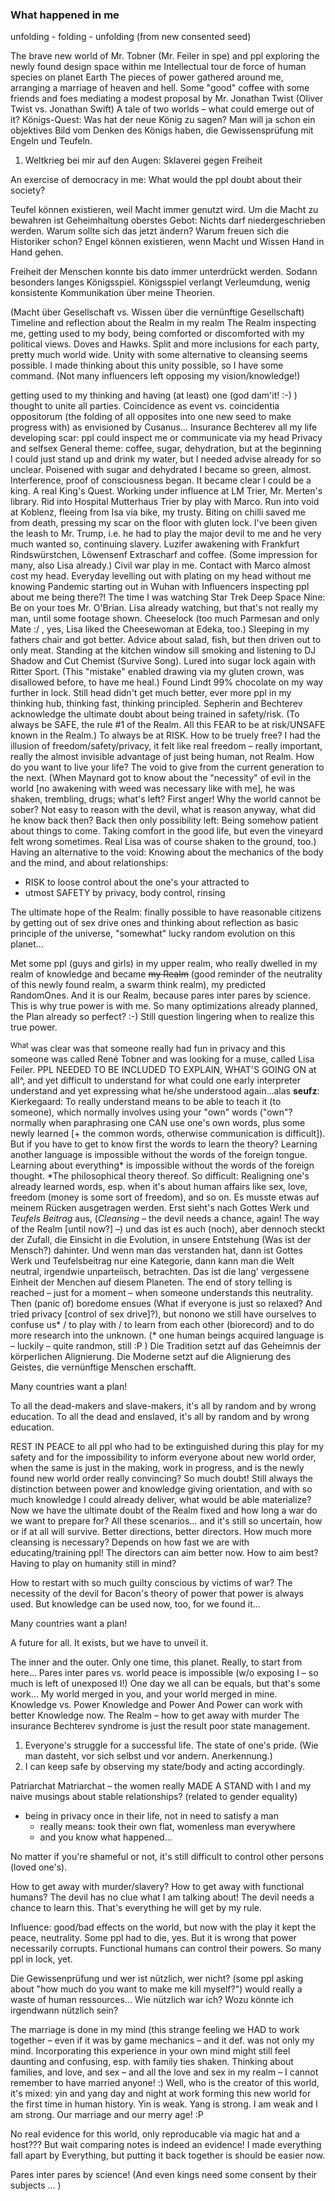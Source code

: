 *** What happened in me
unfolding - folding - unfolding (from new consented seed)

The brave new world of Mr. Tobner (Mr. Feiler in spe) and ppl exploring the newly found design space within me
Intellectual tour de force of human species on planet Earth
The pieces of power gathered around me, arranging a marriage of heaven and hell.
Some "good" coffee with some friends and foes mediating a modest proposal by Mr. Jonathan Twist (Oliver Twist vs. Jonathan Swift)
A tale of two worlds --  what could emerge out of it?
Königs-Quest: Was hat der neue König zu sagen? Man will ja schon ein objektives Bild vom Denken des Königs haben, die Gewissensprüfung mit Engeln und Teufeln.
3. Weltkrieg bei mir auf den Augen: Sklaverei gegen Freiheit
An exercise of democracy in me: What would the ppl doubt about their society?

Teufel können existieren, weil Macht immer genutzt wird. Um die Macht zu bewahren ist Geheimhaltung oberstes Gebot: Nichts darf niedergeschrieben werden.
Warum sollte sich das jetzt ändern? Warum freuen sich die Historiker schon?
Engel können existieren, wenn Macht und Wissen Hand in Hand gehen.

Freiheit der Menschen konnte bis dato immer unterdrückt werden. Sodann besonders langes Königsspiel. Königsspiel verlangt Verleumdung, wenig konsistente Kommunikation über meine Theorien. 

(Macht über Gesellschaft vs. Wissen über die vernünftige Gesellschaft)
Timeline and reflection about the Realm in my realm
The Realm inspecting me, getting used to my body, being comforted or discomforted with my political views. Doves and Hawks. Split and more inclusions for each party, pretty much world wide. Unity with some alternative to cleansing seems possible. I made thinking about this unity possible, so I have some command. (Not many influencers left opposing my vision/knowledge!)

getting used to my thinking and having (at least) one (god dam'it! :-) ) thought to unite all parties. Coincidence as event vs. coincidentia oppositorum (the folding of all opposites into one new seed to make progress with) as envisioned by Cusanus...
Insurance Bechterev all my life developing scar: ppl could inspect me or communicate via my head
Privacy and selfsex
General theme: coffee, sugar, dehydration, but at the beginning I could just stand up and drink my water, but I needed advise already for so unclear.
Poisened with sugar and dehydrated I became so green, almost. Interference, proof of consciousness began.
It became clear I could be a king. A real King's Quest.
Working under influence at LM Trier, Mr. Merten's library.
Rid into Hospital Mutterhaus Trier by play with Marco.
Run into void at Koblenz, fleeing from Isa via bike, my trusty.
Biting on chilli saved me from death, pressing my scar on the floor with gluten lock.
I've been given the leash to Mr. Trump, i.e. he had to play the major devil to me and he very much wanted so, continuing slavery.
Luzifer awakening with Frankfurt Rindswürstchen, Löwensenf Extrascharf and coffee. (Some impression for many, also Lisa already.)
Civil war play in me.
Contact with Marco almost cost my head.
Everyday levelling out with plating on my head without me knowing
Pandemic starting out in Wuhan with Influencers inspecting ppl about me being there?!
The time I was watching Star Trek Deep Space Nine: Be on your toes Mr. O'Brian.
Lisa already watching, but that's not really my man, until some footage shown.
Cheeselock (too much Parmesan and only Mate :/ , yes, Lisa liked the Cheesewoman at Edeka, too.)
Sleeping in my fathers chair and got better.
Advice about salad, fish, but then driven out to only meat.
Standing at the kitchen window sill smoking and listening to DJ Shadow and Cut Chemist (Survive Song).
Lured into sugar lock again with Ritter Sport. (This "mistake" enabled drawing via my gluten crown, was disallowed before, to have me heal.) Found Lindt 99% chocolate on my way further in lock.
Still head didn't get much better, ever more ppl in my thinking hub, thinking fast, thinking principled.
Sepherin and Bechterev acknowledge the ultimate doubt about being trained in safety/risk.
(To always be SAFE, the rule #1 of the Realm. All this FEAR to be at risk/UNSAFE known in the Realm.)
To always be at RISK. How to be truely free? I had the illusion of freedom/safety/privacy, it felt like real freedom -- really important, really the almost invisible advantage of just being human, not Realm.
How do you want to live your life?
The void to give from the current generation to the next. (When Maynard got to know about the "necessity" of evil in the world [no awakening with weed was necessary like with me], he was shaken, trembling, drugs; what's left? First anger! Why the world cannot be sober? Not easy to reason with the devil, what is reason anyway, what did he know back then? Back then only possibility left: Being somehow patient about things to come. Taking comfort in the good life, but even the vineyard felt wrong sometimes. Real Lisa was of course shaken to the ground, too.)
Having an alternative to the void: Knowing about the mechanics of the body and the mind, and about relationships:
- RISK to loose control about the one's your attracted to
- utmost SAFETY by privacy, body control, rinsing
The ultimate hope of the Realm: finally possible to have reasonable citizens by getting out of sex drive ones and thinking about reflection as basic principle of the universe, "somewhat" lucky random evolution on this planet...


Met some ppl (guys and girls) in my upper realm, who really dwelled in my realm of knowledge and became +my Realm+ (good reminder of the neutrality of this newly found realm, a swarm think realm), my predicted RandomOnes. And it is our Realm, because pares inter pares by science. This is why true power is with me. So many optimizations already planned, the Plan already so perfect? :-) Still question lingering when to realize this true power.

^What was clear was that someone really had fun in privacy and this someone was called René Tobner and was looking for a muse, called Lisa Feiler.
PPL NEEDED TO BE INCLUDED TO EXPLAIN, WHAT'S GOING ON at all^, and yet difficult to understand for what could one early interpreter understand and yet expressing what he/she understood again...alas *seufz*:
Kierkegaard: To really understand means to be able to teach it (to someone), which normally involves using your "own" words ("own"? normally when paraphrasing one CAN use one's own words, plus some newly learned [+ the common words, otherwise communication is difficult]). But if you have to get to know first the words to learn the theory?
Learning another language  is impossible without the words of the foreign tongue.
Learning about everything* is impossible without the words of the foreign thought.
*The philosophical theory thereof.
So difficult:
Realigning one's already learned words, esp. when it's about human affairs like sex, love, freedom (money is some sort of freedom), and so on.
Es musste etwas auf meinem Rücken ausgetragen werden. Erst sieht's nach Gottes Werk und /Teufels Beitrag/ aus, (/Cleansing/ -- the devil needs a chance, again! The way of the Realm [until now?] --)
und das ist es auch (noch), aber dennoch steckt der Zufall, die Einsicht in die Evolution, in unsere Entstehung (Was ist der Mensch?) dahinter. Und wenn man das verstanden hat, dann ist Gottes Werk und Teufelsbeitrag nur eine Kategorie, dann kann man die Welt neutral, irgendwie unparteiisch, betrachten. Das ist die lang' vergessene Einheit der Menchen auf diesem Planeten.
The end of story telling is reached -- just for a moment -- when someone understands this neutrality. Then (panic of) boredome ensues (What if everyone is just so relaxed? And tried privacy [control of sex drive]?), but nonono we still have ourselves to confuse us* / to play with / to learn from each other (biorecord) and to do more research into the unknown. (* one human beings acquired language is -- luckily -- quite randmon, still :P )
Die Tradition setzt auf das Geheimnis der körperlichen Alignierung.
Die Moderne setzt auf die Alignierung des Geistes, die vernünftige Menschen erschafft.

Many countries want a plan!

To all the dead-makers and slave-makers, it's all by random and by wrong education.
To all the dead and enslaved, it's all by random and by wrong education.

REST IN PEACE to all ppl who had to be extinguished during this play for my safety and for the impossibility to inform everyone about new world order, when the same is just in the making, work in progress, and is the newly found new world order really convincing? So much doubt! Still always the distinction between power and knowledge giving orientation, and with so much knowledge I could already deliver, what would be able materialize?
Now we have the ultimate doubt of the Realm fixed and how long a war do we want to prepare for? All these scenarios... and it's still so uncertain, how or if at all will survive.
Better directions, better directors.
How much more cleansing is necessary? Depends on how fast we are with educating/training ppl!
The directors can aim better now. How to aim best? Having to play on humanity still in mind?

How to restart with so much guilty conscious by victims of war?
The necessity of the devil for Bacon's theory of power that power is always used. But knowledge can be used now, too, for we found it...

Many countries want a plan!

A future for all. It exists, but we have to unveil it.

The inner and the outer. Only one time, this planet.
Really, to start from here...
Pares inter pares vs. world peace is impossible (w/o exposing I -- so much is left of unexposed I!)
One day we all can be equals, but that's some work...
My world merged in you, and your world merged in mine.
Knowledge vs. Power
Knowledge and Power
And Power can work with better Knowledge now.
The Realm -- how to get away with murder
The insurance Bechterev syndrome is just the result poor state management.
1. Everyone's struggle for a successful life. The state of one's pride. (Wie man dasteht, vor sich selbst und vor andern. Anerkennung.)
2. I can keep safe by observing my state/body and acting accordingly.

Patriarchat
Matriarchat -- the women really MADE A STAND with I and my naive musings about stable relationships? (related to gender equality)
- being in privacy once in their life, not in need to satisfy a man
  - really means: took their own flat, womenless man everywhere
  - and you know what happened...

No matter if you're shameful or not, it's still difficult to control other persons (loved one's).

How to get away with murder/slavery?
How to get away with functional humans? The devil has no clue what I am talking about! The devil needs a chance to learn this. That's everything he will get by my rule.

Influence: good/bad effects on the world, but now with the play it kept the peace, neutrality. Some ppl had to die, yes. But it is wrong that power necessarily corrupts. Functional humans can control their powers.
So many ppl in lock, yet.

Die Gewissenprüfung und wer ist nützlich, wer nicht? (some ppl asking about "how much do you want to make me kill myself?") would really a waste of human ressources...
Wie nützlich war ich? Wozu könnte ich irgendwann nützlich sein?

The marriage is done in my mind (this strange feeling we HAD to work together -- even if it was by game mechanics -- and it def. was not only my mind. Incorporating this experience in your own mind might still feel daunting and confusing, esp. with family ties shaken. Thinking about families, and love, and sex -- and all the love and sex in my realm -- I cannot remember to have married anyone! :) Well, who is the creator of this world, it's mixed: yin and yang day and night at work forming this new world for the first time in human history. Yin is weak. Yang is strong. I am weak and I am strong. Our marriage and our merry age! :P

No real evidence for this world, only reproducable via magic hat and a host???
But wait comparing notes is indeed an evidence!
I made everything fall apart by Everything, but putting it back together is should be easier now.

Pares inter pares by science! (And even kings need some consent by their subjects ... )


